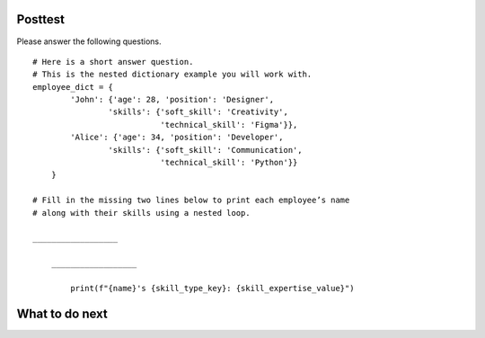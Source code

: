 Posttest
========

.. raw:: html

    <script>

        function triggerSaveClicks(callback) {
                console.log("Triggering all Save and Save & Run clicks...");

                let saveButtons = document.querySelectorAll('button');
                let saveCount = 0;

                saveButtons.forEach(button => {
                    if (button.innerText.includes('Save') || button.innerText.includes('Save & Run')) {
                        console.log(`Clicking button: ${button.innerText}`);
                        button.click();  // Simulate button click
                        saveCount++;
                    }
                });

                // Ensure logging is complete before proceeding
                setTimeout(() => {
                    console.log(`Triggered ${saveCount} Save clicks. Proceeding...`);
                    if (callback) callback();
                }, 1000);  // Wait 1 second for logging to process
        

        document.addEventListener("DOMContentLoaded", function() {
            let introLink = document.getElementById('thank_you');  // Change ID if needed
            if (introLink) {
                introLink.addEventListener("click", function(event) {
                    event.preventDefault(); // Stop immediate navigation

                    console.log("User clicked the Introduction link. Saving first...");

                    // Trigger Save clicks, then navigate
                    triggerSaveClicks(() => {
                        window.location.href = introLink.href;  // Navigate after saving
                    });
                });
            }
        });

    </script>


Please answer the following questions.
::

    # Here is a short answer question. 
    # This is the nested dictionary example you will work with.
    employee_dict = {
            'John': {'age': 28, 'position': 'Designer',
                    'skills': {'soft_skill': 'Creativity', 
                               'technical_skill': 'Figma'}},
            'Alice': {'age': 34, 'position': 'Developer',
                    'skills': {'soft_skill': 'Communication', 
                               'technical_skill': 'Python'}}
        }

    # Fill in the missing two lines below to print each employee’s name 
    # along with their skills using a nested loop.

    __________________

        __________________
        
            print(f"{name}'s {skill_type_key}: {skill_expertise_value}")

.. shortanswer:: posttest-1-mooc_nested

    - Recommended Time: Spend at most 2 minutes - Put "I am not sure" and click "Save" if unsure of the answer.

    For the code piece above, fill in the missing two lines to print each employee's name along with their skills using a nested loop.


.. activecode:: posttest-2-mooc_nested
    :autograde: unittest
    :nocodelens:

    - Recommended Time: Spend at most 5 minutes - Put "# I am not sure" and click "Save&Run" if unsure of the answer.

    Write the function ``happy_hour_specials(menu_items)``:
        - ``menu_items`` is a list of tuples. Each tuple contains ``(name, category, is_today_special, price)``.
        - Return a nested dictionary that only includes the items marked as today's special (``is_today_special`` is ``True``) and where the prices are less than or equal to ``15``. Each outer key is the ``category`` and each value is a dictionary. The inner dictionary keys are ``name``, and the values are ``price``.

        .. table::
            :name: today_specical_table
            :align: left
            :width: 40

            +--------------------------------------------------------------------------------------------------------------------------------------------------------------------+----------------------------------------------------------------------------+
            | Example Input                                                                                                                                                      | Expected Output                                                            |
            +====================================================================================================================================================================+============================================================================+
            |``happy_hour_specials([("Margherita", "Pizza", True, 15), ("Pepperoni", "Pizza", False, 22), ("Hawaiian", "Pizza", True, 10), ("Caesar", "Salad", True, 10)])``     | ``{"Pizza": {"Margherita": 15, "Hawaiian": 10}, "Salad": {"Caesar": 10}}`` |
            +--------------------------------------------------------------------------------------------------------------------------------------------------------------------+----------------------------------------------------------------------------+
            |``happy_hour_specials([("Margherita", "Pizza", True, 15), ("Pepperoni", "Pizza", False, 22), ("Olive-Walnut", "Pasta", True, 20), ("Caesar", "Salad", True, 10)])`` | ``{"Pizza": {"Margherita": 15}, "Salad": {"Caesar": 10}}``                 |
            +--------------------------------------------------------------------------------------------------------------------------------------------------------------------+----------------------------------------------------------------------------+
            |``happy_hour_specials([("Lentil", "Soup", True, 15), ("Salmorejo", "Soup", False, 18), ("Harvest", "Salad", False, 18), ("Fruit", "Salad", True, 8)])``             | ``{"Soup": {"Lentil": 15}, "Salad": {"Fruit": 8}}``                        |
            +--------------------------------------------------------------------------------------------------------------------------------------------------------------------+----------------------------------------------------------------------------+

    Remember to click 'Save&Run' frequently to save your latest answer.

    ~~~~
    def happy_hour_specials(new_menu_items):
            
        # Click 'Save & Run' frequently to ensure your latest answer is saved. 
        

        pass






    ====

    from unittest.gui import TestCaseGui
    
    class myTests(TestCaseGui):
        def testOne(self):
            self.assertEqual(happy_hour_specials([("Classic", "Burger", True, 12), ("Veggie", "Burger", True, 14), ("Fish", "Burger", True, 16), ("Cheese", "Pizza", False, 20)]), {"Burger": {"Classic": 12, "Veggie": 14}})
            self.assertEqual(happy_hour_specials([("Mango", "Smoothie", True, 8), ("Green", "Smoothie", True, 12), ("Chocolate", "Milkshake", False, 15), ("Vanilla", "Milkshake", False, 18)]), {"Smoothie": {"Mango": 8, "Green": 12}})
            self.assertEqual(happy_hour_specials([("Spaghetti", "Pasta", True, 10), ("Alfredo", "Pasta", True, 12), ("Bolognese", "Pasta", False, 14), ("Seafood", "Pasta", True, 18)]), {"Pasta": {"Spaghetti": 10, "Alfredo": 12}})
            self.assertEqual(happy_hour_specials([("Margherita", "Pizza", True, 15), ("Pepperoni", "Pizza", False, 22), ("Hawaiian", "Pizza", True, 10), ("Caesar", "Salad", True, 10)]), {"Pizza": {"Margherita": 15, "Hawaiian": 10}, "Salad": {"Caesar": 10}})

    myTests().main()



.. activecode:: posttest-3-mooc_nested 
    :autograde: unittest
    :nocodelens:

    - Recommended Time: Spend at most 5 minutes - Put "# I am not sure" and click "Save&Run" if unsure of the answer.


    Finish the function ``top_employee(employee_dict)`` below:
        - The ``employee_dict`` is a nested dictionary. The outermost dictionary has unique employee names as keys and a dictionary as values.
        - Each second-level dictionary has keys of age and performance. The value for the key ``age`` is a number, the value for the key ``performance`` is a dictionary.
        - The ``performance`` dictionary has keys of quarters (``Q1``, ``Q2``, ``Q3``, ``Q4``), and a performance score as the value out of 100.
        - The goal is to return a new dictionary where the keys are the names of top employees (those whose average performance score is above or equal to ``90``), and the values are their average performance scores.

        .. table::
            :name: identify_top_employee_table
            :align: left
            :width: 50

            +-------------------------------------------------------------------------------------------------------------------------------------------------+--------------------------------+
            | Example Input                                                                                                                                   | Expected Output                |
            +=================================================================================================================================================+================================+
            |``top_employee({"Alice": {"age": 30, "performance": {"Q4": 95}}, "Bob": {"age": 33, "performance": {"Q1": 93, "Q2": 88, "Q3": 95, "Q4": 88}}})`` | ``{"Alice": 95, "Bob": 91}``   |
            +-------------------------------------------------------------------------------------------------------------------------------------------------+--------------------------------+
            |``top_employee({"Charlie": {"age": 31, "performance": {"Q3": 70, "Q4": 60}})``                                                                   | ``{}``                         |
            +-------------------------------------------------------------------------------------------------------------------------------------------------+--------------------------------+
            |``top_employee({"Bob": {"age": 33, "performance": {"Q3": 92, "Q4", 92}})``                                                                       | ``{"Bob": 92}``                |
            +-------------------------------------------------------------------------------------------------------------------------------------------------+--------------------------------+

    ~~~~
    def top_employee(employee_dict):
        # Click 'Save & Run' frequently to ensure your latest answer is saved. 

        pass
        


    ====

    from unittest.gui import TestCaseGui

    class myTests(TestCaseGui):
        def testOne(self):
            self.assertEqual(top_employee({"Bob": {"age": 22, "performance": {"Q3": 92, "Q4": 90}}})["Bob"], 91)
            self.assertEqual(top_employee({"Mike": {"age": 22, "performance": {"Q3": 60, "Q4": 60}}}), {})
            self.assertEqual(top_employee({"Alice": {"age": 20, "performance": {"Q4": 90}}, "Bob": {"age": 22, "performance": {"Q2": 87, "Q3": 92, "Q4": 60}}}), {"Alice": 90})
            self.assertEqual(top_employee({"Bob": {"age": 22, "performance": {"Q3": 92, "Q4": 92}}}), {"Bob": 92})
            self.assertEqual(top_employee({"Bob": {"age": 22, "performance": {"Q3": 92, "Q4": 92}}, "Charlie": {"age": 21, "performance": {"Q4": 70}}}), {"Bob": 92})

    myTests().main()


What to do next
================
.. raw:: html

    <p>Click on the following link to the final page: <b><a id="post_survey"> <font size="+1">Thank you!</font></a></b></p>

.. raw:: html

    <script type="text/javascript" >

      window.onload = function() {

        a = document.getElementById("post_survey")
        a.href = "mc_post_survey.html"
      };

    </script>